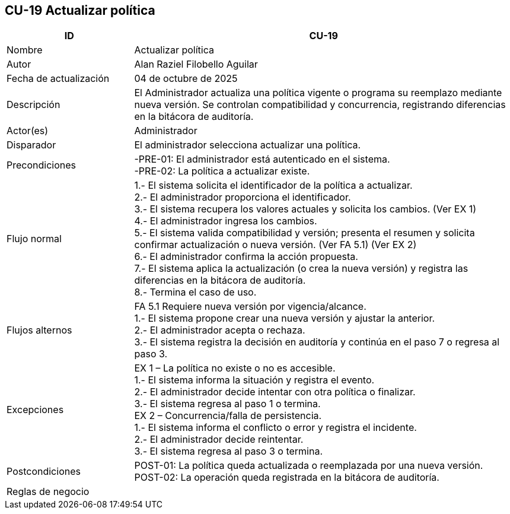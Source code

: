 == CU-19 Actualizar política
[cols="25,~",options="header"]
|===
| ID | CU-19
| Nombre | Actualizar política
| Autor | Alan Raziel Filobello Aguilar
| Fecha de actualización | 04 de octubre de 2025
| Descripción | El Administrador actualiza una política vigente o programa su reemplazo mediante nueva versión. Se controlan compatibilidad y concurrencia, registrando diferencias en la bitácora de auditoría.
| Actor(es) | Administrador
| Disparador | El administrador selecciona actualizar una política.
| Precondiciones | -PRE-01: El administrador está autenticado en el sistema. +
-PRE-02: La política a actualizar existe.
| Flujo normal |
1.- El sistema solicita el identificador de la política a actualizar. +
2.- El administrador proporciona el identificador. +
3.- El sistema recupera los valores actuales y solicita los cambios. (Ver EX 1) +
4.- El administrador ingresa los cambios. +
5.- El sistema valida compatibilidad y versión; presenta el resumen y solicita confirmar actualización o nueva versión. (Ver FA 5.1) (Ver EX 2) +
6.- El administrador confirma la acción propuesta. +
7.- El sistema aplica la actualización (o crea la nueva versión) y registra las diferencias en la bitácora de auditoría. +
8.- Termina el caso de uso.
| Flujos alternos |
FA 5.1 Requiere nueva versión por vigencia/alcance. +
1.- El sistema propone crear una nueva versión y ajustar la anterior. +
2.- El administrador acepta o rechaza. +
3.- El sistema registra la decisión en auditoría y continúa en el paso 7 o regresa al paso 3.
| Excepciones |
EX 1 – La política no existe o no es accesible. +
1.- El sistema informa la situación y registra el evento. +
2.- El administrador decide intentar con otra política o finalizar. +
3.- El sistema regresa al paso 1 o termina. +
EX 2 – Concurrencia/falla de persistencia. +
1.- El sistema informa el conflicto o error y registra el incidente. +
2.- El administrador decide reintentar. +
3.- El sistema regresa al paso 3 o termina.
| Postcondiciones | POST-01: La política queda actualizada o reemplazada por una nueva versión. +
POST-02: La operación queda registrada en la bitácora de auditoría.
| Reglas de negocio |
|===

